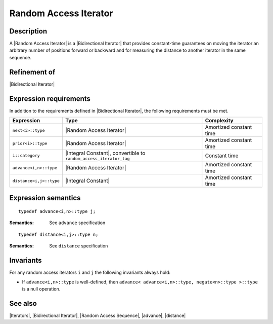 .. Iterators/Concepts//Random Access Iterator |30

Random Access Iterator
======================

Description
-----------

A |Random Access Iterator| is a |Bidirectional Iterator| that provides 
constant-time guarantees on moving the iterator an arbitrary number of positions
forward or backward and for measuring the distance to another iterator in the 
same sequence.

Refinement of
-------------

|Bidirectional Iterator|


Expression requirements
-----------------------

In addition to the requirements defined in |Bidirectional Iterator|, 
the following requirements must be met. 

+---------------------------+-------------------------------------------+---------------------------+
| Expression                | Type                                      | Complexity                |
+===========================+===========================================+===========================+
| ``next<i>::type``         | |Random Access Iterator|                  | Amortized constant time   |
+---------------------------+-------------------------------------------+---------------------------+
| ``prior<i>::type``        | |Random Access Iterator|                  | Amortized constant time   |
+---------------------------+-------------------------------------------+---------------------------+
| ``i::category``           | |Integral Constant|, convertible          | Constant time             |
|                           | to ``random_access_iterator_tag``         |                           |
+---------------------------+-------------------------------------------+---------------------------+
| ``advance<i,n>::type``    | |Random Access Iterator|                  | Amortized constant time   |
+---------------------------+-------------------------------------------+---------------------------+
| ``distance<i,j>::type``   | |Integral Constant|                       | Amortized constant time   |
+---------------------------+-------------------------------------------+---------------------------+


Expression semantics
--------------------

.. parsed-literal::

    typedef advance<i,n>::type j;

:Semantics:
    See ``advance`` specification
    

.. ..........................................................................

.. parsed-literal::

    typedef distance<i,j>::type n;

:Semantics:
    See ``distance`` specification


Invariants
----------

For any random access iterators ``i`` and ``j`` the following invariants always 
hold: 

* If ``advance<i,n>::type`` is well-defined, then 
  ``advance< advance<i,n>::type, negate<n>::type >::type`` is a null operation. 


See also
--------

|Iterators|, |Bidirectional Iterator|, |Random Access Sequence|, |advance|, |distance|

